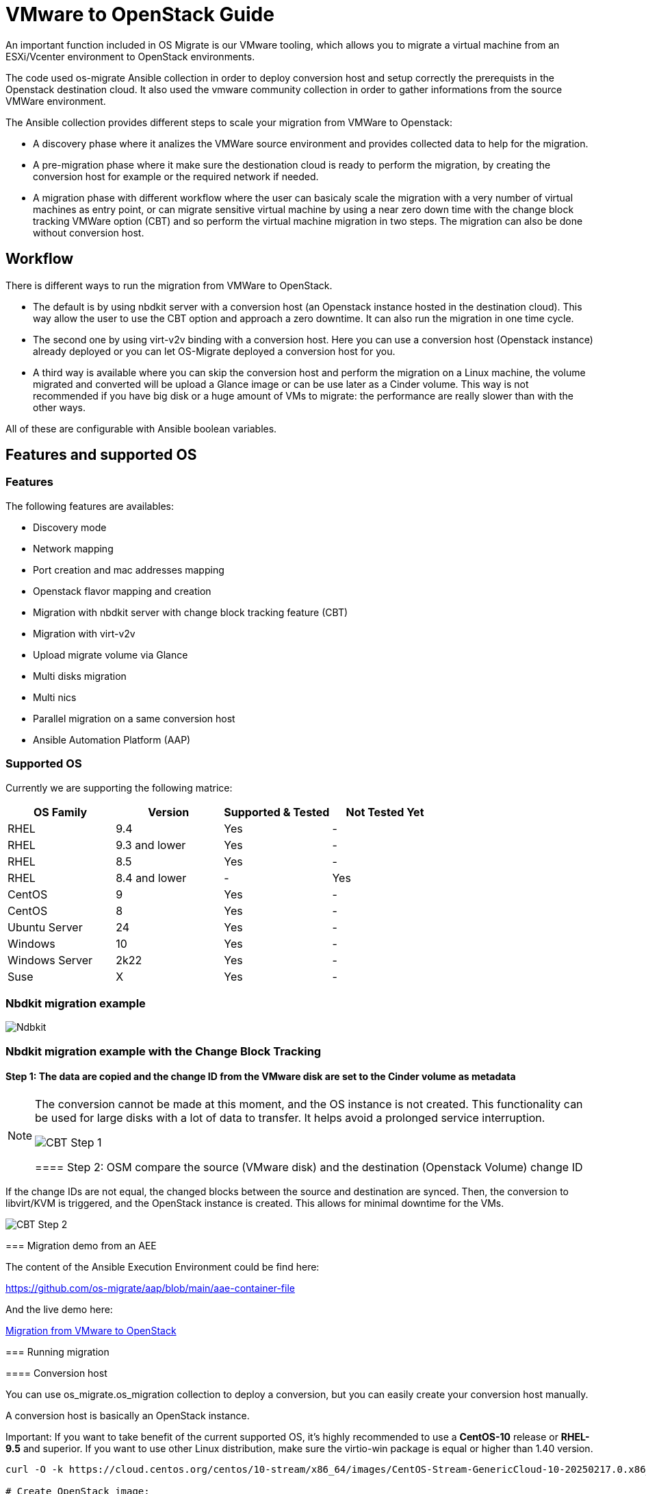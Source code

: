 
[id="os-migrate-vmware-guide_vmware"]


= VMware to OpenStack Guide

An important function included in OS Migrate is our VMware tooling,
which allows you to migrate a virtual machine from an ESXi/Vcenter environment
to OpenStack environments.

The code used os-migrate Ansible collection in order to deploy conversion host and setup
correctly the prerequists in the Openstack destination cloud.
It also used the vmware community collection in order to gather informations from the source
VMWare environment.

The Ansible collection provides different steps to scale your migration from VMWare to Openstack:

* A discovery phase where it analizes the VMWare source environment and provides collected data
to help for the migration.
* A pre-migration phase where it make sure the destionation cloud is ready to perform the migration,
by creating the conversion host for example or the required network if needed.
* A migration phase with different workflow where the user can basicaly scale the migration with
a very number of virtual machines as entry point, or can migrate sensitive virtual machine by using
a near zero down time with the change block tracking VMWare option (CBT) and so perform the virtual
machine migration in two steps. The migration can also be done without conversion host.

== Workflow

There is different ways to run the migration from VMWare to OpenStack.

* The default is by using nbdkit server with a conversion host (an Openstack instance hosted in the destination cloud).
This way allow the user to use the CBT option and approach a zero downtime. It can also run the migration in one time cycle.
* The second one by using virt-v2v binding with a conversion host. Here you can use a conversion
host (Openstack instance) already deployed or you can let OS-Migrate deployed a conversion host
for you.
* A third way is available where you can skip the conversion host and perform the migration on a Linux machine, the volume
migrated and converted will be upload a Glance image or can be use later as a Cinder volume. This way is not recommended if
you have big disk or a huge amount of VMs to migrate: the performance are really slower than with the other ways.

All of these are configurable with Ansible boolean variables.

== Features and supported OS

=== Features

The following features are availables:

* Discovery mode
* Network mapping
* Port creation and mac addresses mapping
* Openstack flavor mapping and creation
* Migration with nbdkit server with change block tracking feature (CBT)
* Migration with virt-v2v
* Upload migrate volume via Glance
* Multi disks migration
* Multi nics
* Parallel migration on a same conversion host
* Ansible Automation Platform (AAP)


=== Supported OS

Currently we are supporting the following matrice:

[cols="1,1,1,1"]
|===
|OS Family|Version|Supported & Tested|Not Tested Yet

|RHEL
|9.4
|Yes
|-

|RHEL
|9.3 and lower
|Yes
|-


|RHEL
|8.5
|Yes
|-

|RHEL
|8.4 and lower
|-
|Yes

|CentOS
|9
|Yes
|-

|CentOS
|8
|Yes
|-

|Ubuntu Server
|24
|Yes
|-

|Windows
|10
|Yes
|-

|Windows Server
|2k22
|Yes
|-

|Suse
|X
|Yes
|-
|===


=== Nbdkit migration example

image::images/osm-migration-nbdkit-vmware-workflow-with-osm.drawio.svg[Ndbkit]


=== Nbdkit migration example with the Change Block Tracking

==== Step 1: The data are copied and the change ID from the VMware disk are set to the Cinder volume as metadata

[NOTE]
====
The conversion cannot be made at this moment, and the OS instance is not created.
This functionality can be used for large disks with a lot of data to transfer. It helps avoid a prolonged service interruption.

image::images/osm-migration-nbdkit-vmware-workflow-with-osm_cbt_step1.svg[CBT Step 1]

==== Step 2: OSM compare the source (VMware disk) and the destination (Openstack Volume) change ID

[NOTE]
====
If the change IDs are not equal, the changed blocks between the source and destination are synced.
Then, the conversion to libvirt/KVM is triggered, and the OpenStack instance is created.
This allows for minimal downtime for the VMs.
====

image::images/osm-migration-nbdkit-vmware-workflow-with-osm_cbt_step2.svg[CBT Step 2]


=== Migration demo from an AEE

The content of the Ansible Execution Environment could be find here:

https://github.com/os-migrate/aap/blob/main/aae-container-file

And the live demo here:

https://www.youtube.com/watch?v=XnEQ8WVGW64[Migration from VMware to OpenStack]

=== Running migration

==== Conversion host

You can use os_migrate.os_migration collection to deploy a conversion, but you can
easily create your conversion host manually.

A conversion host is basically an OpenStack instance.

[NOTE]
====
Important: If you want to take benefit of the current supported OS, it's highly recommended to use a *CentOS-10* release or *RHEL-9.5* and superior. If you want to use other Linux distribution, make sure the virtio-win package is equal or higher than 1.40 version.

[source,bash]
----
curl -O -k https://cloud.centos.org/centos/10-stream/x86_64/images/CentOS-Stream-GenericCloud-10-20250217.0.x86_64.qcow2

# Create OpenStack image:
openstack image create --disk-format qcow2 --file CentOS-Stream-GenericCloud-10-20250217.0.x86_64.qcow2 CentOS-Stream-GenericCloud-10-20250217.0.x86_64.qcow2

# Create flavor, security group and network if needed
openstack server create --flavor x.medium --image 14b1a895-5003-4396-888e-1fa55cd4adf8  \
  --key-name default --network private   vmware-conv-host
openstack server add floating ip vmware-conv-host 192.168.18.205
----

==== Inventory, Variables files and Ansible command:

**inventory.yml**

[source,yaml]
----
migrator:
  hosts:
    localhost:
      ansible_connection: local
      ansible_python_interpreter: "{{ ansible_playbook_python }}"
conversion_host:
  hosts:
    192.168.18.205:
      ansible_ssh_user: cloud-user
      ansible_ssh_private_key_file: key
----

**myvars.yml:**

[source,yaml]
----
# if you run the migration from an Ansible Execution Environment (AEE)
# set this to true:
runner_from_aee: true

# osm working directory:
os_migrate_vmw_data_dir: /opt/os-migrate
copy_openstack_credentials_to_conv_host: false

# Re-use an already deployed conversion host:
already_deploy_conversion_host: true

# If no mapped network then set the openstack network:
openstack_private_network: 81cc01d2-5e47-4fad-b387-32686ec71fa4

# Security groups for the instance:
security_groups: ab7e2b1a-b9d3-4d31-9d2a-bab63f823243
use_existing_flavor: true
# key pair name, could be left blank
ssh_key_name: default
# network settings for openstack:
os_migrate_create_network_port: true
copy_metadata_to_conv_host: true
used_mapped_networks: false

vms_list:
  - rhel-9.4-1
----

**secrets.yml:**

[source,yaml]
----
# VMware parameters:
esxi_hostname: 10.0.0.7
vcenter_hostname: 10.0.0.7
vcenter_username: root
vcenter_password: root
vcenter_datacenter: Datacenter

os_cloud_environ: psi-rhos-upgrades-ci
dst_cloud:
  auth:
    auth_url: https://keystone-public-openstack.apps.ocp-4-16.standalone
    username: admin
    project_id: xyz
    project_name: admin
    user_domain_name: Default
    password: openstack
  region_name: regionOne
  interface: public
  insecure: true
  identity_api_version: 3
----

**Ansible command:**

[source,bash]
----
ansible-playbook -i inventory.yml os_migrate.vmware_migration_kit.migration -e @secrets.yml -e @myvars.yml
----

== Usage

You can find a "how to" here, to start from sratch with a container:
https://gist.github.com/matbu/003c300fd99ebfbf383729c249e9956f

Clone repository or install from ansible galaxy

[source,bash]
----
git clone https://github.com/os-migrate/vmware-migration-kit
ansible-galaxy collection install os_migrate.vmware_migration_kit
----

=== Nbdkit (default)

Edit vars.yaml file and add our own setting:

[source,yaml]
----
esxi_hostname: ********
vcenter_hostname: *******
vcenter_username: root
vcenter_password: *****
vcenter_datacenter: Datacenter
----

If you already have a conversion host, or if you want to re-used a previously deployed one:

[source,yaml]
----
already_deploy_conversion_host: true
----

Then specify the Openstack credentials:

[source,yaml]
----
# OpenStack destination cloud auth parameters:
dst_cloud:
  auth:
    auth_url: https://openstack.dst.cloud:13000/v3
    username: tenant
    project_id: xyz
    project_name: migration
    user_domain_name: osm.com
    password: password
  region_name: regionOne
  interface: public
  identity_api_version: 3

# OpenStack migration parameters:
# Use mapped networks or not:
used_mapped_networks: true
network_map:
  VM Network: private

# If no mapped network then set the openstack network:
openstack_private_network: 81cc01d2-5e47-4fad-b387-32686ec71fa4

# Security groups for the instance:
security_groups: 4f077e64-bdf6-4d2a-9f2c-c5588f4948ce
use_existing_flavor: true

os_migrate_create_network_port: false

# OS-migrate parameters:
# osm working directory:
os_migrate_vmw_data_dir: /opt/os-migrate

# Set this to true if the Openstack "dst_cloud" is a clouds.yaml file
# other, if the dest_cloud is a dict of authentication parameters, set
# this to false:
copy_openstack_credentials_to_conv_host: false

# Teardown
# Set to true if you want osm to delete everything on the destination cloud.
os_migrate_tear_down: true

# VMs list
vms_list:
  - rhel-1
  - rhel-2
----

=== Running migration from local shared NFS
OS-Migrate can migrate directly from a local shared directory mounted on the
conversion host. If the VMware virtual machines are located on an NFS datastore
that is accessible to the conversion host, you can mount the NFS storage on the
conversion host and provide the path to the NFS mount point.

OS-Migrate will then directly consume the disks of the virtual machines located
on the NFS mount point. Configure the Ansible variable to specify your mount
point as follows:

[source,yaml]
----
import_workloads_local_disk_path: "/srv/nfs"
----

[NOTE]
====
In this mode, only cold migration is supported.
====

=== Ansible configuration

Create an invenvoty file, and replace the conv_host_ip by the ip address of your
conversion host:

[source,yaml]
----
migrator:
  hosts:
    localhost:
      ansible_connection: local
      ansible_python_interpreter: "{{ ansible_playbook_python }}"
conversion_host:
  hosts:
    conv_host_ip:
      ansible_ssh_user: cloud-user
      ansible_ssh_private_key_file: /home/stack/.ssh/conv-host
----

Then run the migration with:

[source,bash]
----
ansible-playbook -i localhost_inventory.yml os_migrate.vmware_migration_kit.migration -e @vars.yaml
----

=== Running Migration outside of Ansible

You can also run migration outside of Ansible because the Ansible module are written in Golang.
The binaries are located in the plugins directory.

From your conversion host (or an Openstack instance inside the destination cloud) you need to export
Openstack variables:

[source,bash]
----
 export OS_AUTH_URL=https://keystone-public-openstack.apps.ocp-4-16.standalone
 export OS_PROJECT_NAME=admin
 export OS_PASSWORD=admin
 export OS_USERNAME=admin
 export OS_DOMAIN_NAME=Default
 export OS_PROJECT_ID=xyz
----

Then create the argument json file, for example:

[source,json]
----
cat <<EOF > args.json
{
		"user": "root",
		"password": "root",
		"server": "10.0.0.7",
		"vmname": "rhel-9.4-3",
		"cbtsync": false,
		"dst_cloud": {
			"auth": {
				"auth_url": "https://keystone-public-openstack.apps.ocp-4-16.standalone",
				"username": "admin",
				"project_id": "xyz",
				"project_name": "admin",
				"user_domain_name": "Default",
				"password": "admin"
			},
			"region_name": "regionOne",
			"interface": "public",
			"identity_api_version": 3
		}
}
EOF
----

Then execute the `migrate` binary:

[source,bash]
----
pushd vmware-migration-kit/vmware_migration_kit
./plugins/modules/migrate/migrate
----

You can see the logs into:

[source,bash]
----
tail -f /tmp/osm-nbdkit.log
----
